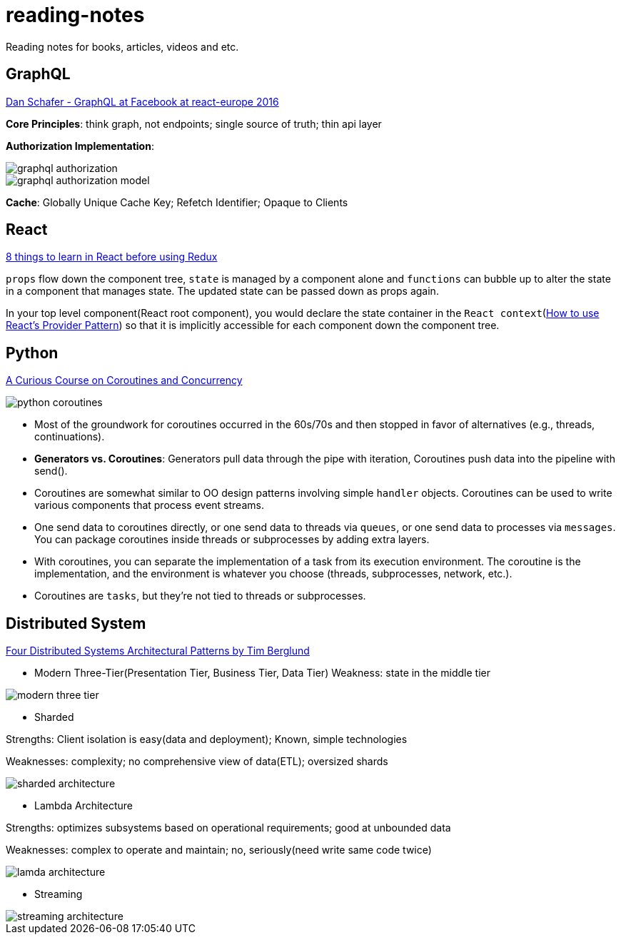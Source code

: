 # reading-notes

Reading notes for books, articles, videos and etc.


## GraphQL

https://www.youtube.com/watch?v=etax3aEe2dA[Dan Schafer - GraphQL at Facebook at react-europe 2016]

*Core Principles*: think graph, not endpoints; single source of truth; thin api layer

*Authorization Implementation*:

image::assets/graphql_authorization.png[]
image::assets/graphql_authorization_model.png[]

*Cache*: Globally Unique Cache Key; Refetch Identifier; Opaque to Clients

## React

https://www.robinwieruch.de/learn-react-before-using-redux/?utm_campaign=React%2BNewsletter&utm_medium=email&utm_source=React_Newsletter_80[8 things to learn in React before using Redux]

`props` flow down the component tree, `state` is managed by a component alone and `functions` can bubble up to alter the state in a component that manages state. The updated state can be passed down as props again.

In your top level component(React root component), you would declare the state container in the `React context`(https://www.robinwieruch.de/react-provider-pattern-context/[How to use React's Provider Pattern]) so that it is implicitly accessible for each component down the component tree.

## Python

http://www.dabeaz.com/coroutines/Coroutines.pdf[A Curious Course on Coroutines and Concurrency]

image::assets/python_coroutines.png[]

* Most of the groundwork for coroutines occurred in the 60s/70s and then stopped in favor of alternatives (e.g., threads, continuations).

* *Generators vs. Coroutines*: Generators pull data through the pipe with iteration, Coroutines push data into the pipeline with send().

* Coroutines are somewhat similar to OO design patterns involving simple `handler` objects. Coroutines can be used to write various components that process event streams.

* One send data to coroutines directly, or one send data to threads via `queues`, or one send data to processes via `messages`. You can package coroutines inside threads or subprocesses by adding extra layers.

* With coroutines, you can separate the implementation of a task from its execution environment. The coroutine is the implementation, and the environment is whatever you choose (threads, subprocesses, network, etc.).

* Coroutines are `tasks`, but they're not tied to threads or subprocesses.

## Distributed System

https://www.youtube.com/watch?v=tpspO9K28PM&list=WL&index=17[Four Distributed Systems Architectural Patterns by Tim Berglund]

* Modern Three-Tier(Presentation Tier, Business Tier, Data Tier)
Weakness: state in the middle tier

image::assets/modern_three_tier.png[]

* Sharded

Strengths: Client isolation is easy(data and deployment); Known, simple technologies

Weaknesses: complexity; no comprehensive view of data(ETL); oversized shards

image::assets/sharded_architecture.png[]

* Lambda Architecture

Strengths: optimizes subsystems based on operational requirements; good at unbounded data

Weaknesses: complex to operate and maintain; no, seriously(need write same code twice)

image::assets/lamda_architecture.png[]

* Streaming

image::assets/streaming_architecture.png[]
